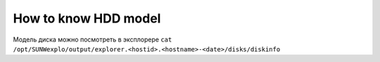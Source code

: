 .. index:: oracle, sun, explorer, hdd

.. _oracle-hw-hdd-model:

How to know HDD model
=====================

Модель диска можно посмотреть в эксплорере ``cat /opt/SUNWexplo/output/explorer.<hostid>.<hostname>-<date>/disks/diskinfo``